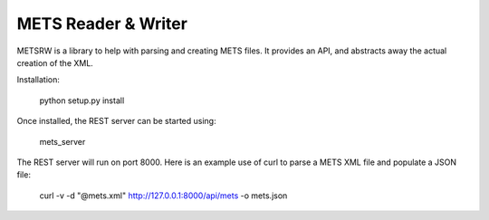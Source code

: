 METS Reader & Writer
====================

METSRW is a library to help with parsing and creating METS files.
It provides an API, and abstracts away the actual creation of the XML.

Installation:

  python setup.py install

Once installed, the REST server can be started using:

  mets_server

The REST server will run on port 8000. Here is an example use of curl to parse
a METS XML file and populate a JSON file:

  curl -v -d "@mets.xml" http://127.0.0.1:8000/api/mets -o mets.json  
